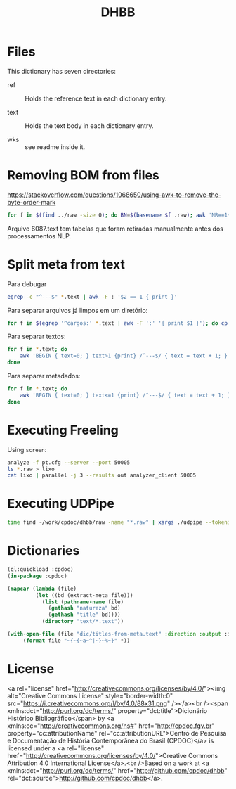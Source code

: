 #+Title: DHBB 

* Files
  
This dictionary has seven directories: 

- ref :: Holds the reference text in each dictionary entry.

- text :: Holds the text body in each dictionary entry.

- wks :: see readme inside it.

* Removing BOM from files

https://stackoverflow.com/questions/1068650/using-awk-to-remove-the-byte-order-mark

#+BEGIN_SRC bash
for f in $(find ../raw -size 0); do BN=$(basename $f .raw); awk 'NR==1{sub(/^\xef\xbb\xbf/,"")}1' $BN.text > $BN.new; done
#+END_SRC

Arquivo 6087.text tem tabelas que foram retiradas manualmente antes
dos processamentos NLP.

* Split meta from text

Para debugar 

#+BEGIN_SRC sh
egrep -c "^---$" *.text | awk -F : '$2 == 1 { print }'
#+END_SRC

Para separar arquivos já limpos em um diretório:

#+BEGIN_SRC sh
for f in $(egrep '^cargos:' *.text | awk -F ':' '{ print $1 }'); do cp $f test/; done
#+END_SRC

Para separar textos:

#+BEGIN_SRC sh
  for f in *.text; do
      awk 'BEGIN { text=0; } text>1 {print} /^---$/ { text = text + 1; }' $f > $(basename $f .text).raw ;
  done
#+END_SRC

Para separar metadados:

#+BEGIN_SRC sh
  for f in *.text; do
      awk 'BEGIN { text=0; } text<=1 {print} /^---$/ { text = text + 1; }' $f > $(basename $f .text).meta ;
  done
#+END_SRC

* Executing Freeling

Using =screen=:

#+BEGIN_SRC sh
analyze -f pt.cfg --server --port 50005
ls *.raw > lixo
cat lixo | parallel -j 3 --results out analyzer_client 50005
#+END_SRC

* Executing UDPipe

#+BEGIN_SRC bash
time find ~/work/cpdoc/dhbb/raw -name "*.raw" | xargs ./udpipe --tokenize --tag --parse --outfile=../../cpdoc/dhbb/udp/{}.conllu ../udpipe-ud-2.0-conll17-170315/models/portuguese-ud-2.0-conll17-170315.udpipe
#+END_SRC

* Dictionaries

#+BEGIN_SRC lisp
(ql:quickload :cpdoc)
(in-package :cpdoc)

(mapcar (lambda (file)
		 (let ((bd (extract-meta file)))
		   (list (pathname-name file)
			 (gethash "natureza" bd)
			 (gethash "title" bd))))
	       (directory "text/*.text"))

(with-open-file (file "dic/titles-from-meta.text" :direction :output :if-exists :supersede)
	 (format file "~{~{~a~^|~}~%~}" *))
#+END_SRC
     
* License

<a rel="license"
href="http://creativecommons.org/licenses/by/4.0/"><img alt="Creative
Commons License" style="border-width:0"
src="https://i.creativecommons.org/l/by/4.0/88x31.png" /></a><br
/><span xmlns:dct="http://purl.org/dc/terms/"
property="dct:title">Dicionário Histórico Bibliográfico</span> by <a
xmlns:cc="http://creativecommons.org/ns#" href="http://cpdoc.fgv.br"
property="cc:attributionName" rel="cc:attributionURL">Centro de
Pesquisa e Documentação de História Contemporânea do Brasil
(CPDOC)</a> is licensed under a <a rel="license"
href="http://creativecommons.org/licenses/by/4.0/">Creative Commons
Attribution 4.0 International License</a>.<br />Based on a work at <a
xmlns:dct="http://purl.org/dc/terms/"
href="http://github.com/cpdoc/dhbb"
rel="dct:source">http://github.com/cpdoc/dhbb</a>.
